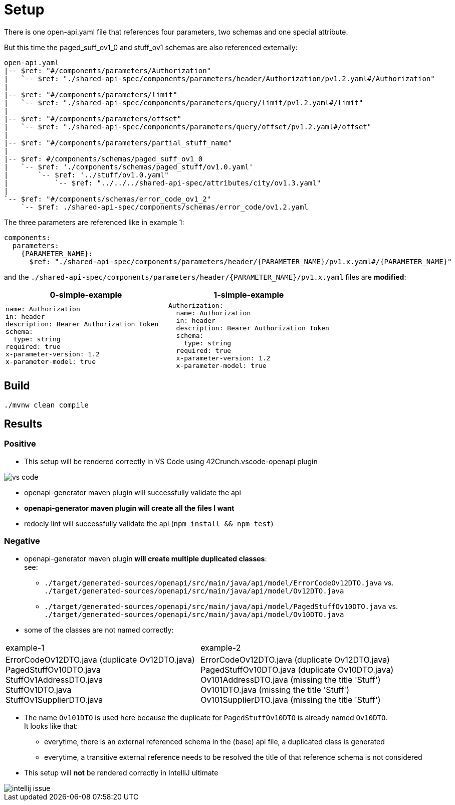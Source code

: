 = Setup

There is one open-api.yaml file that references four parameters, two schemas and one special attribute.

But this time the paged_suff_ov1_0 and stuff_ov1 schemas are also referenced externally:

[source]
----
open-api.yaml
|-- $ref: "#/components/parameters/Authorization"
|   `-- $ref: "./shared-api-spec/components/parameters/header/Authorization/pv1.2.yaml#/Authorization"
|
|-- $ref: "#/components/parameters/limit"
|   `-- $ref: "./shared-api-spec/components/parameters/query/limit/pv1.2.yaml#/limit"
|
|-- $ref: "#/components/parameters/offset"
|   `-- $ref: "./shared-api-spec/components/parameters/query/offset/pv1.2.yaml#/offset"
|
|-- $ref: "#/components/parameters/partial_stuff_name"
|
|-- $ref: #/components/schemas/paged_suff_ov1_0
|   `-- $ref: './components/schemas/paged_stuff/ov1.0.yaml'
|       `-- $ref: '../stuff/ov1.0.yaml"
|           `-- $ref: "../../../shared-api-spec/attributes/city/ov1.3.yaml"
|
`-- $ref: "#/components/schemas/error_code_ov1_2"
    `-- $ref: ./shared-api-spec/components/schemas/error_code/ov1.2.yaml
----

The three parameters are referenced like in example 1:

[source,yaml]
----
components:
  parameters:
    {PARAMETER_NAME}:
      $ref: "./shared-api-spec/components/parameters/header/{PARAMETER_NAME}/pv1.x.yaml#/{PARAMETER_NAME}"
----

and the `./shared-api-spec/components/parameters/header/{PARAMETER_NAME}/pv1.x.yaml` files are *modified*:

[cols="1a,1a"]
|===
|0-simple-example |1-simple-example

|[source,yaml]
----
name: Authorization
in: header
description: Bearer Authorization Token
schema:
  type: string
required: true
x-parameter-version: 1.2
x-parameter-model: true
----
|[source,yaml]
----
Authorization:
  name: Authorization
  in: header
  description: Bearer Authorization Token
  schema:
    type: string
  required: true
  x-parameter-version: 1.2
  x-parameter-model: true
----
|===



== Build

[source,bash]
----
./mvnw clean compile
----

== Results

=== Positive

* This setup will be rendered correctly in VS Code using 42Crunch.vscode-openapi plugin

image::vs-code.jpg[]

* openapi-generator maven plugin will successfully validate the api
* *openapi-generator maven plugin will create all the files I want*
* redocly lint will successfully validate the api (`npm install && npm test`)

=== Negative

* openapi-generator maven plugin *will create multiple duplicated classes*: +
see:
** `./target/generated-sources/openapi/src/main/java/api/model/ErrorCodeOv12DTO.java`
vs. `./target/generated-sources/openapi/src/main/java/api/model/Ov12DTO.java`
** `./target/generated-sources/openapi/src/main/java/api/model/PagedStuffOv10DTO.java`
vs. `./target/generated-sources/openapi/src/main/java/api/model/Ov10DTO.java`
* some of the classes are not named correctly: +
|===
|example-1 |example-2
|ErrorCodeOv12DTO.java (duplicate Ov12DTO.java) +
PagedStuffOv10DTO.java +
StuffOv1AddressDTO.java +
StuffOv1DTO.java +
StuffOv1SupplierDTO.java
|ErrorCodeOv12DTO.java (duplicate Ov12DTO.java) +
PagedStuffOv10DTO.java (duplicate Ov10DTO.java) +
Ov101AddressDTO.java (missing the title 'Stuff') +
Ov101DTO.java (missing the title 'Stuff') +
Ov101SupplierDTO.java (missing the title 'Stuff')
|===
* The name `Ov101DTO` is used here because the duplicate for `PagedStuffOv10DTO` is already named `Ov10DTO`. +
It looks like that:
** everytime, there is an external referenced schema in the (base) api file, a duplicated class is generated
** everytime, a transitive external reference needs to be resolved the title of that reference schema is not considered +
* This setup will *not* be rendered correctly in IntelliJ ultimate

image::intellij-issue.jpg[]
